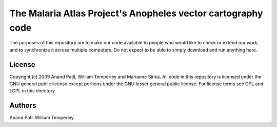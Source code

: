 The Malaria Atlas Project's Anopheles vector cartography code
=============================================================

The purposes of this repository are to make our code available to people who would like to check or extend our work, and to synchronize it across multiple computers. Do not expect to be able to simply download and run anything here.

License
-------

Copyright (c) 2009 Anand Patil, William Temperley and Marianne Sinka.
All code in this repository is licensed under the GNU general public license except portions under the GNU lesser general public license. For license terms see GPL and LGPL in this directory.

Authors
-------

Anand Patil
William Temperley